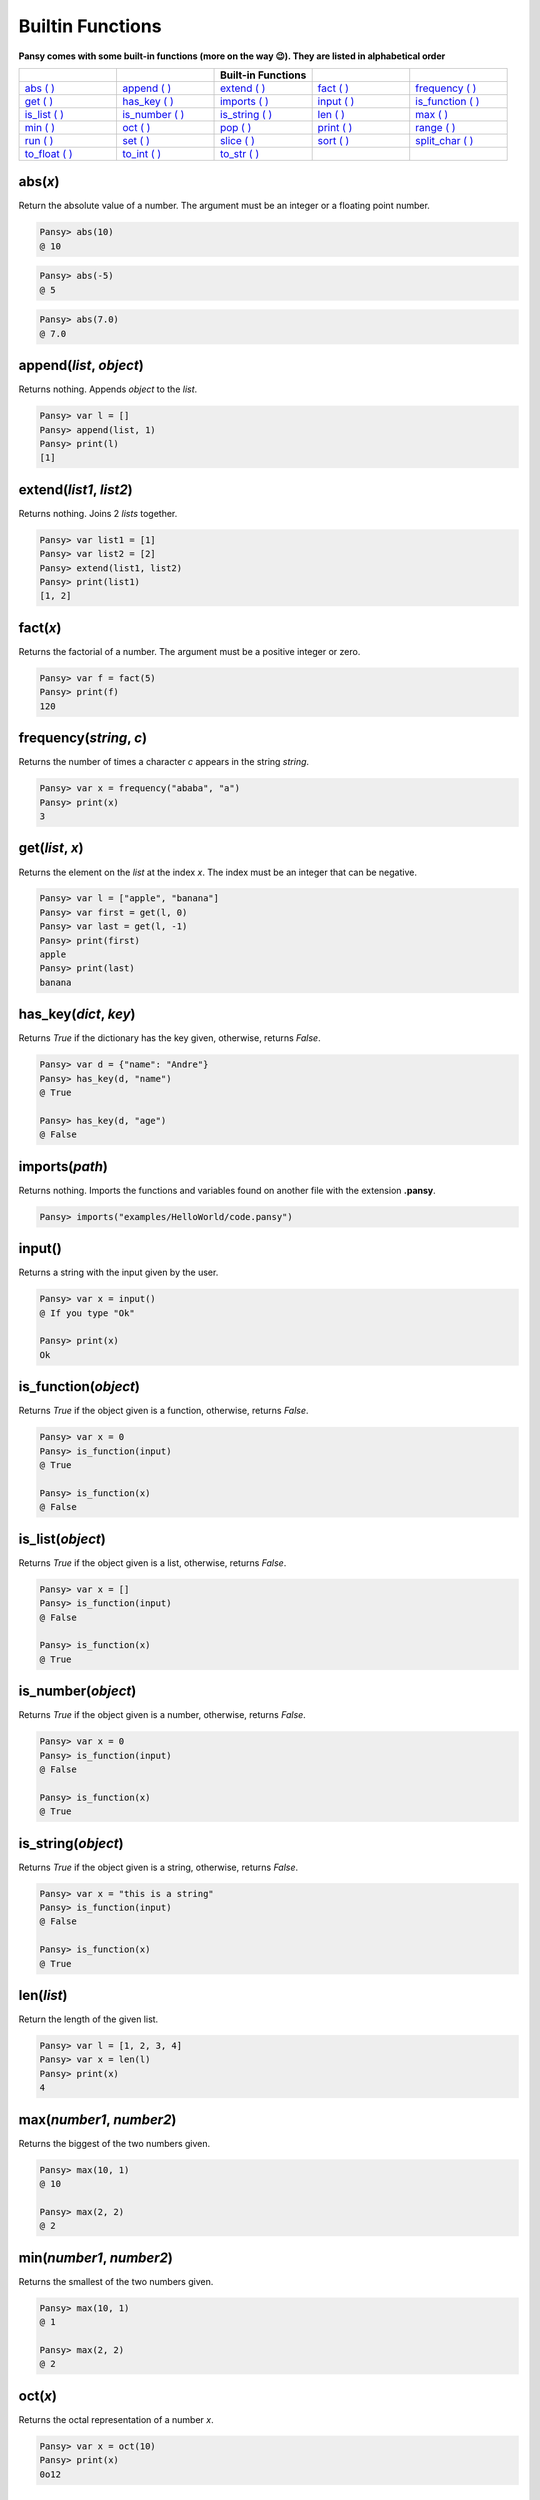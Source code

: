 Builtin Functions
-----------------

**Pansy comes with some built-in functions (more on the way 😉). They are listed in alphabetical order**

.. list-table::
    :widths: 15 15 15 15 15
    :header-rows: 1

    * - 
      -
      - Built-in Functions
      -
      -
    * - `abs ( )`_
      - `append ( )`_
      - `extend ( )`_
      - `fact ( )`_
      - `frequency ( )`_
    * - `get ( )`_
      - `has_key ( )`_
      - `imports ( )`_
      - `input ( )`_
      - `is_function ( )`_
    * - `is_list ( )`_
      - `is_number ( )`_
      - `is_string ( )`_
      - `len ( )`_
      - `max ( )`_
    * - `min ( )`_
      - `oct ( )`_
      - `pop ( )`_
      - `print ( )`_
      - `range ( )`_
    * - `run ( )`_
      - `set ( )`_
      - `slice ( )`_
      - `sort ( )`_
      - `split_char ( )`_
    * - `to_float ( )`_
      - `to_int ( )`_
      - `to_str ( )`_
      -
      -

abs(*x*)
========
Return the absolute value of a number. The argument must be an integer or a floating point number.

.. code-block:: bash

    Pansy> abs(10)
    @ 10

.. code-block:: bash

    Pansy> abs(-5)
    @ 5

.. code-block:: bash

    Pansy> abs(7.0)
    @ 7.0

append(*list*, *object*)
========================
Returns nothing. Appends *object* to the *list*.

.. code-block:: bash

    Pansy> var l = []
    Pansy> append(list, 1)
    Pansy> print(l)
    [1]

extend(*list1*, *list2*)
========================
Returns nothing. Joins 2 *lists* together.

.. code-block:: bash

    Pansy> var list1 = [1]
    Pansy> var list2 = [2]
    Pansy> extend(list1, list2)
    Pansy> print(list1)
    [1, 2]

fact(*x*)
=========
Returns the factorial of a number. The argument must be a positive integer or zero.

.. code-block:: bash

    Pansy> var f = fact(5)
    Pansy> print(f)
    120

frequency(*string*, *c*)
========================
Returns the number of times a character *c* appears in the string *string*.

.. code-block:: bash

    Pansy> var x = frequency("ababa", "a")
    Pansy> print(x)
    3

get(*list*, *x*)
====================
Returns the element on the *list* at the index *x*. The index must be an integer that can be negative.

.. code-block:: bash

    Pansy> var l = ["apple", "banana"]
    Pansy> var first = get(l, 0)
    Pansy> var last = get(l, -1)
    Pansy> print(first)
    apple
    Pansy> print(last)
    banana

has_key(*dict*, *key*)
======================
Returns *True* if the dictionary has the key given, otherwise, returns *False*.

.. code-block:: bash

    Pansy> var d = {"name": "Andre"}
    Pansy> has_key(d, "name")
    @ True

    Pansy> has_key(d, "age")
    @ False

imports(*path*)
===============
Returns nothing. Imports the functions and variables found on another file with the extension **.pansy**.

.. code-block:: bash

    Pansy> imports("examples/HelloWorld/code.pansy")


input()
=======
Returns a string with the input given by the user.

.. code-block:: bash
    
    Pansy> var x = input()
    @ If you type "Ok"
    
    Pansy> print(x)
    Ok

is_function(*object*)
=====================
Returns *True* if the object given is a function, otherwise, returns *False*.

.. code-block:: bash

    Pansy> var x = 0
    Pansy> is_function(input)
    @ True

    Pansy> is_function(x)
    @ False

is_list(*object*)
=================
Returns *True* if the object given is a list, otherwise, returns *False*.

.. code-block:: bash

    Pansy> var x = []
    Pansy> is_function(input)
    @ False

    Pansy> is_function(x)
    @ True

is_number(*object*)
===================
Returns *True* if the object given is a number, otherwise, returns *False*.

.. code-block:: bash

    Pansy> var x = 0
    Pansy> is_function(input)
    @ False

    Pansy> is_function(x)
    @ True

is_string(*object*)
===================
Returns *True* if the object given is a string, otherwise, returns *False*.

.. code-block:: bash

    Pansy> var x = "this is a string"
    Pansy> is_function(input)
    @ False

    Pansy> is_function(x)
    @ True

len(*list*)
===========
Return the length of the given list.

.. code-block:: bash

    Pansy> var l = [1, 2, 3, 4]
    Pansy> var x = len(l)
    Pansy> print(x)
    4

max(*number1*, *number2*)
=========================
Returns the biggest of the two numbers given.

.. code-block:: bash

    Pansy> max(10, 1)
    @ 10

    Pansy> max(2, 2)
    @ 2

min(*number1*, *number2*)
=========================
Returns the smallest of the two numbers given.

.. code-block:: bash

    Pansy> max(10, 1)
    @ 1

    Pansy> max(2, 2)
    @ 2

oct(*x*)
========
Returns the octal representation of a number *x*.

.. code-block:: bash

    Pansy> var x = oct(10)
    Pansy> print(x)
    0o12

pop(*list*, *x*)
================
Returns and removes from the *list* the element at the index *x*. The index can be a negative number.

.. code-block:: bash

    Pansy> var l = [1, 2, 3]
    Pansy> var x = pop(l, 0)
    Pansy> var m = pop(l, -1)
    Pansy> print(x)
    1
    Pansy> print(m)
    3
    Pansy> print(l)
    [2]

print(*object*)
===============
Returns nothing. Prints on the screen the representation of the *object*

.. code-block:: bash

    Pansy> print("Hello!")
    Hello!

range(*begin*, *end*)
=====================
Returns a list with numbers from *begin* until *end-1*.

.. code-block:: bash

    Pansy> var x = range(1, 10)
    Pansy> print(x)
    [1, 2, 3, 4, 5, 6, 7, 8, 9]

run(*path*)
===========
Returns nothing. Executes a program file with the extension **.pansy**.

.. code-block:: bash

    Pansy> run("examples/HelloWorld/code.pansy")
    Hello World!

set(*struct*, *key*, *value*)
=============================
Returns nothing. The *struct* can be a *List* or a *Dictionary*. If it is a *List*, the *key* must be an integer (an *index*). If it is a *Dictionary*, 
the *key* must be a string.

.. code-block:: bash

    Pansy> var l = [1, 2, 3, 4]
    Pansy> set(l, 0, 10)
    Pansy> print(l)
    [10, 2, 3, 4]

.. code-block:: bash

    Pansy> var d = {}
    Pansy> set(d, "name", "Andre")
    Pansy> print(d)
    {"name": "Andre"}

slice(*string*, *begin*, *end*)
===============================
Returns a copy of the string given but starting at the index *begin* and ending at the index *end-1*.

.. code-block:: bash

    Pansy> var s = slice("abcdefgh", 2, 5)
    Pansy> print(s)
    cde

sort(*list*)
============
Return a new sorted list from the items in *list*. The argument *list* must contain only numbers.

.. code-block:: bash

    Pansy> var l = [1, 4, 2, 6, 10]
    Pansy> print(sort(l))
    [1, 2, 4, 6, 10]

split_char(*s*, *c*)
====================
Returns a list which the result of splitting a string *s* using a separator *c*.

.. code-block:: bash

    Pansy> var l = split_char("Hey my name is Andre Oliveira", " ")
    Pansy> print(l)
    [Hey, my, name, is, Andre, Oliveira]

to_float(*x*)
=============
Return a floating point number constructed from a number or string *x*.

.. code-block:: bash

    Pansy> print(to_float("1"))
    1.0

    Pansy> print(to_float(5))
    5.0

to_int(*x*)
=============
Return an integer constructed from a floating point number or string *x*.

.. code-block:: bash

    Pansy> print(to_int("1"))
    1

    Pansy> print(to_int(5.0))
    5

to_str(*x*)
=============
Return a string constructed from a number *x*.

.. code-block:: bash

    Pansy> print(to_str(1))
    1

    Pansy> print(to_str(5.0))
    5.0




.. _`abs ( )`: #abs-x
.. _`append ( )`: #append-l-o
.. _`extend ( )`: #extend-list1-list2
.. _`fact ( )`: #fact-x
.. _`frequency ( )`: #frequency-string-c
.. _`get ( )`: #get-list-x
.. _`has_key ( )`: #has-key-dict-key
.. _`imports ( )`: #imports-path
.. _`input ( )`: #input
.. _`is_function ( )`: #is-function-object
.. _`is_list ( )`: #is-list-object
.. _`is_number ( )`: #is-number-object
.. _`is_string ( )`: #is-string-object
.. _`len ( )`: #len-list
.. _`max ( )`: #max-number1-number2
.. _`min ( )`: #min-number1-number2
.. _`oct ( )`: #oct-x
.. _`pop ( )`: #pop-list-x
.. _`print ( )`: #print-object
.. _`range ( )`: #range-begin-end
.. _`run ( )`: #run-path
.. _`set ( )`: #set-struct-key-value
.. _`slice ( )`: #slice-string-begin-end
.. _`sort ( )`: #sort-list
.. _`split_char ( )`: #split-char-s-c
.. _`to_float ( )`: #to-float-x
.. _`to_int ( )`: #to-int-x
.. _`to_str ( )`: #to-str-x
